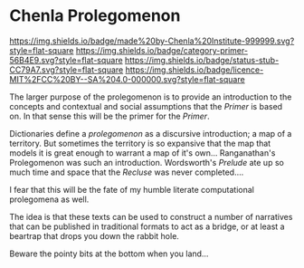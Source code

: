 * Chenla Prolegomenon

[[https://img.shields.io/badge/made%20by-Chenla%20Institute-999999.svg?style=flat-square]]
[[https://img.shields.io/badge/category-primer-56B4E9.svg?style=flat-square]]
[[https://img.shields.io/badge/status-stub-CC79A7.svg?style=flat-square]]
[[https://img.shields.io/badge/licence-MIT%2FCC%20BY--SA%204.0-000000.svg?style=flat-square]]

The larger purpose of the prolegomenon is to provide an introduction
to the concepts and contextual and social assumptions that the
/Primer/ is based on.  In that sense this will be the primer for the
/Primer/.

Dictionaries define a /prolegomenon/ as a discursive introduction; a
map of a territory.  But sometimes the territory is so expansive that
the map that models it is great enough to warrant a map of it's own...
Ranganathan's Prolegomenon was such an introduction.  Wordsworth's
/Prelude/ ate up so much time and space that the /Recluse/ was never
completed....

I fear that this will be the fate of my humble literate computational
prolegomena as well.

The idea is that these texts can be used to construct a number of
narratives that can be published in traditional formats to act as a
bridge, or at least a beartrap that drops you down the rabbit hole.

Beware the pointy bits at the bottom when you land...

